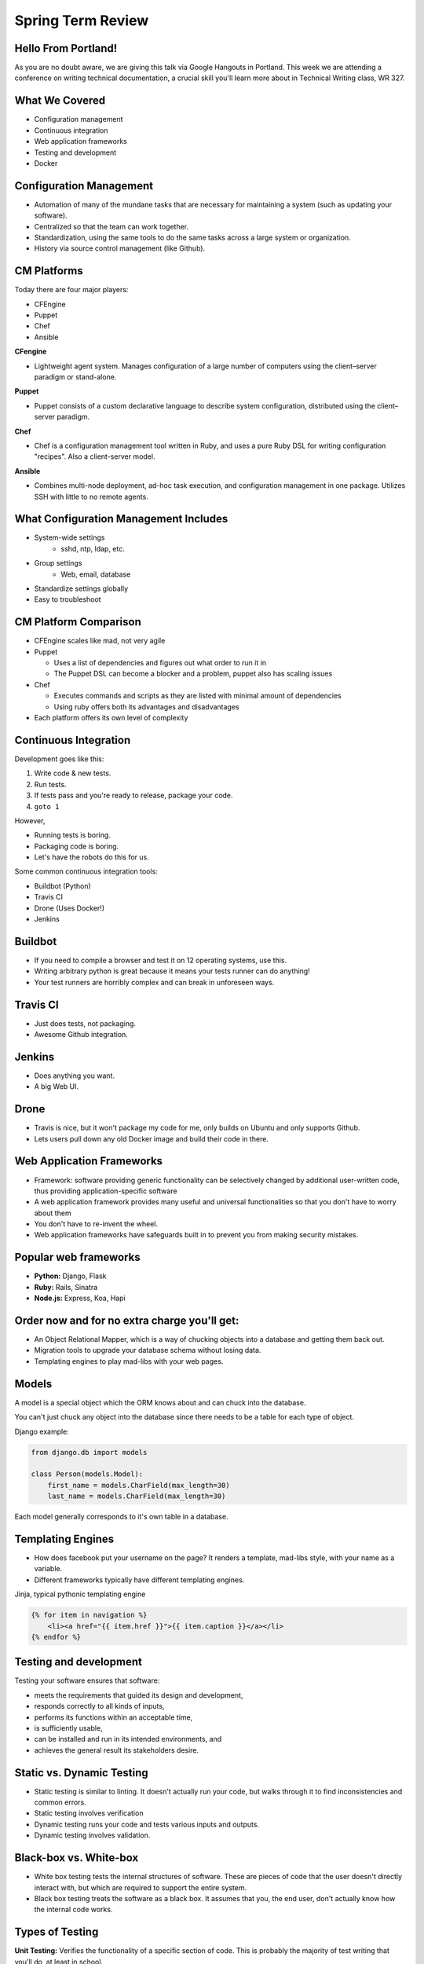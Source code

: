 Spring Term Review
==================

Hello From Portland!
--------------------

As you are no doubt aware, we are giving this talk via Google Hangouts in
Portland. This week we are attending a conference on writing technical
documentation, a crucial skill you'll learn more about in Technical Writing
class, WR 327.

.. figure:: /static/portland.jpg
	:align: center
	:scale: 20%

What We Covered
---------------

* Configuration management
* Continuous integration
* Web application frameworks
* Testing and development
* Docker

Configuration Management
------------------------

* Automation of many of the mundane tasks that are necessary for maintaining a
  system (such as updating your software).
* Centralized so that the team can work together.
* Standardization, using the same tools to do the same tasks across a large
  system or organization.
* History via source control management (like Github).

CM Platforms
------------

Today there are four major players:

* CFEngine
* Puppet
* Chef
* Ansible

.. nextslide::

**CFengine**

* Lightweight agent system. Manages configuration of a large number of computers
  using the client–server paradigm or stand-alone.

**Puppet**

* Puppet consists of a custom declarative language to describe system
  configuration, distributed using the client–server paradigm.

.. nextslide::

**Chef**

- Chef is a configuration management tool written in Ruby, and uses a pure Ruby
  DSL for writing configuration "recipes". Also a client-server model.

**Ansible**

- Combines multi-node deployment, ad-hoc task execution, and configuration
  management in one package. Utilizes SSH with little to no remote agents.


What Configuration Management Includes
--------------------------------------

* System-wide settings
    * sshd, ntp, ldap, etc.
* Group settings
    * Web, email, database
* Standardize settings globally
* Easy to troubleshoot

CM Platform Comparison
----------------------

* CFEngine scales like mad, not very agile
* Puppet

  - Uses a list of dependencies and figures out what order to run it in
  - The Puppet DSL can become a blocker and a problem, puppet also has scaling
    issues

* Chef

  - Executes commands and scripts as they are listed with minimal amount of
    dependencies
  - Using ruby offers both its advantages and disadvantages

* Each platform offers its own level of complexity


Continuous Integration
----------------------

Development goes like this:

1. Write code & new tests.
2. Run tests.
3. If tests pass and you're ready to release, package your code.
4. ``goto 1``


.. nextslide::

However,

* Running tests is boring.
* Packaging code is boring.
* Let's have the robots do this for us.

.. figure:: /static/robot.png
	:align: right
	:scale: 15%

.. nextslide::

Some common continuous integration tools:

* Buildbot (Python)
* Travis CI
* Drone (Uses Docker!)
* Jenkins

Buildbot
--------

* If you need to compile a browser and test it on 12 operating systems, use
  this.
* Writing arbitrary python is great because it means your tests runner can do anything!
* Your test runners are horribly complex and can break in unforeseen ways.

.. figure:: ./static/buildbot.png
  :align: center
  :width: 70%

Travis CI
---------

* Just does tests, not packaging.
* Awesome Github integration.


.. figure:: ./static/travis.png
  :align: center
  :width: 100%

Jenkins
-------

* Does anything you want.
* A big Web UI.


.. figure:: ./static/jenkins.png
  :align: center
  :width: 100%

Drone
-----

* Travis is nice, but it won't package my code for me, only builds on Ubuntu
  and only supports Github.
* Lets users pull down any old Docker image and build their code in there.

.. figure:: ./static/drone.png
  :align: center
  :width: 100%


Web Application Frameworks
--------------------------

* Framework: software providing generic functionality can be selectively
  changed by additional user-written code, thus providing application-specific
  software
* A web application framework provides many useful and universal
  functionalities so that you don't have to worry about them

* You don't have to re-invent the wheel.
* Web application frameworks have safeguards built in to prevent you from
  making security mistakes.


Popular web frameworks
----------------------

* **Python:** Django, Flask
* **Ruby:** Rails, Sinatra
* **Node.js:** Express, Koa, Hapi

.. figure:: static/flask.png
    :align: center


Order now and for no extra charge you'll get:
---------------------------------------------

* An Object Relational Mapper, which is a way of chucking objects into a
  database and getting them back out.
* Migration tools to upgrade your database schema without losing data.
* Templating engines to play mad-libs with your web pages.


Models
------

A model is a special object which the ORM knows about and can chuck into the
database.

You can't just chuck any object into the database since there needs to be a
table for each type of object.

Django example:

.. code-block:: python

    from django.db import models

    class Person(models.Model):
        first_name = models.CharField(max_length=30)
        last_name = models.CharField(max_length=30)

Each model generally corresponds to it's own table in a database.


Templating Engines
------------------
* How does facebook put your username on the page? It renders a template,
  mad-libs style, with your name as a variable.
* Different frameworks typically have different templating engines.

Jinja, typical pythonic templating engine

.. code-block:: html

    {% for item in navigation %}
        <li><a href="{{ item.href }}">{{ item.caption }}</a></li>
    {% endfor %}


Testing and development
-----------------------
Testing your software ensures that software:

* meets the requirements that guided its design and development,
* responds correctly to all kinds of inputs,
* performs its functions within an acceptable time,
* is sufficiently usable,
* can be installed and run in its intended environments, and
* achieves the general result its stakeholders desire.


Static vs. Dynamic Testing
--------------------------

* Static testing is similar to linting. It doesn't actually run your code, but
  walks through it to find inconsistencies and common errors.
* Static testing involves verification
* Dynamic testing runs your code and tests various inputs and outputs.
* Dynamic testing involves validation.

Black-box vs. White-box
-----------------------

* White box testing tests the internal structures of software.  These are
  pieces of code that the user doesn't directly interact with, but which are
  required to support the entire system.

* Black box testing treats the software as a black box. It assumes that you,
  the end user, don't actually know how the internal code works.

.. figure:: static/black-box.png
    :align: center
    :height: 300px


Types of Testing
----------------

**Unit Testing:** Verifies the functionality of a specific section of code.
This is probably the majority of test writing that you'll do, at least in
school.


**Integration Testing:** Integration testing ensures that the different
components of a software system work together properly.

**System Testing:** This is the last type of testing you'll do in building a
system.  It tests how the entire sytem works from start to finish, and verifies
that it meets all of the requirements.

Testing Frameworks
------------------

Frameworks are libraries which make testing easier. Generally they
will have a template for writing a test, and then tests will be run
with just one command. Like all frameworks, they mostly just make your
life easier.

The python standard library has the ``unittest`` framework built in.

Example using ``unittest``
--------------------------

Code being tested:

.. code-block:: python

    def is_all_numbers(response):
        return all(map(unicode.isdigit, map(unicode, response))):

Test case:

.. code-block:: python

    from unittest import TestCase

    class TestDigitDestroyer(TestCase):

        def test_classify(self):
            match_message = ['1', '2', '3', '1', '1']
            miss_message = ['a', '100']
            self.assertTrue(is_all_numbers(match_message))
            self.assertFalse(is_all_numbers(miss_message))



Mocking Out Functions
---------------------

Mocking is a technique often used in unit tests. Sometimes your code will do
something which requires a response from another piece of code or another
computer. An example is an HTTP request to an API or a webpage. You don't want
your code to fail its tests if the server isn't turned on for testing.

Mocking is complicated. Use it carefully. You don't want to mock out too much
code, otherwise you might mock out the functionality you're trying to test!

An Example of Mocking
---------------------

This function gets the title of the first open issue on a repository.  What
happens if someone opens a new issue?

.. code-block:: python

    import requests
    import json

    def get_open_issue_title(repository_name):
        result = requests.get(
            "https://api.github.com/repos/{}/issues?state=open".format(
                repository_name
            )
        )
        first_issue_title = result.json()[0]['title']
        return first_issue_title

.. nextslide::

.. code-block:: python

    import mock
    from unittest import TestCase

    class TestOpenIssueGetter(TestCase):

        @mock.patch('requests.get')
        def test_get_open_issue_title(self, requests_get):
            get_resp =  [{'title': 'Subscript formatting'}]
            expected_resp =  "Subscript formatting"
            mocked_response = mock.Mock()
            requests_get.return_value = mocked_response
            mocked_response.json.return_value = get_resp
            resp = get_open_issue_title('vmg/redcarpet')
            self.assertEqual(expected_resp, resp)
        import requests
        import json

        def get_open_issue_title(repository_name):
            result = requests.get(
                "https://api.github.com/repos/%s/issues?state=open".format(
                    repository_name
                )
            )
            first_issue_title = result.json()[0]["title"]
            return first_issue_title

Tear Down This Wall!
--------------------

Often you will need to perform an action before or after every test is run.
This is often called **setup** and **teardown**. One example is an program
which interacts with a database. Maybe one test deletes an object from the
database and the next test checks that that object can be updated. Clearly the
object should be reloaded into the database in the setup phase of running the
tests.


Docker
------

*What are Containers?*

* Not VMs.
* Containers are a way to put a program in an imaginary box where it thinks
  it's the only program besides the OS running on the computer.
* Containers are just the host OS lying to the program, so they don't need to
  run a second OS.
* Containers allow programs to be isolated from the host system without the
  overhead of VMs. Since VMs run a whole OS on top of an OS, they're slow.
* As a side affect, it changes the way you configure and run your applications.

Docker
------

* Docker is one of the most prominent tools which uses containers.
* It is a way of reproducibly building and running images which have all the
  necessary software to run your program.
* Each part of the application runs inside its own container
    - The database
    - The webapp
    - The caching layer (redis, rabbitmq)

Docker Terminology
------------------
- *Image*: This is just like the VM image. It is the set of files and
  directories which make up the container. Images can inherit from other images
  kind of like classes.
- *Container*: An instance of an image the same way an object is an instance
  of a class.
- *Dockerfile*: A file which describes how to build a docker image.

.. figure:: /static/docker_logo.png
	:align: center
	:scale: 25%

Pulling a Docker Image
----------------------
Many people upload their images to a website called DockerHub. You can use the
docker tool to pull down their images and run them. This is really handy
because you don't need to rewrite a lot of commonly used Docker containers like
the MySQL database container.

.. code-block:: sh

	$ docker pull mysql

Running a Docker Image
----------------------

Now that you have the docker image locally, you can run it.

.. code-block:: sh


	$ docker run -d --name my_mysql_container \
	  -e MYSQL_ROOT_PASSWORD=password \
	  mysql

Here are the what these options do:

* `-d` runs the Docker container in the background so you can do other things
  in the terminal.
* `--name` gives the new container a name. If you don't pass this flag, ddocker
  will choose a random one for you.

Running a Program in That Docker Container
------------------------------------------

You can enter the container and run arbitrary commands.
The `-it` flags make the command run interactively.

.. code-block:: sh

	$ docker exec -it my_mysql_container bash
	root@3d8dd4e19779:/# exit
	$  docker exec -it my_mysql mysql -p
	Enter password:
	mysql> SELECT * FROM table;

Dockerfiles
-----------

Docker images are built from Dockerfiles. Let's take a look at (part of) the
MySQL Dockerfile.

.. nextslide::

.. code-block:: sh

	# This indicates that Docker should use the Debian image as a base for
	# this one
	FROM debian:wheezy

	# create the mysql user and add them to the mysql group
	RUN groupadd -r mysql && useradd -r -g mysql mysql

	# Install the perl programming language with mysql requires
	RUN apt-get update && apt-get install -y perl mysql-server

	# Set some useful environment variables
	ENV MYSQL_MAJOR 5.6
	ENV MYSQL_VERSION 5.6.24

	# Expose this port to the host
	EXPOSE 3306

	# Run this command when everything is done
	CMD ["mysqld"]

.. nextslide::

* *FROM* Images inherit from parent images. This image is set up like a Debian
  Linux system.
* *RUN* This just runs a command.
* *ENV* This sets an environment variable.
* *EXPOSE* This exposes a port to the host system.
* *CMD* This is the command to run once the image starts. It is a list of
  strings.
